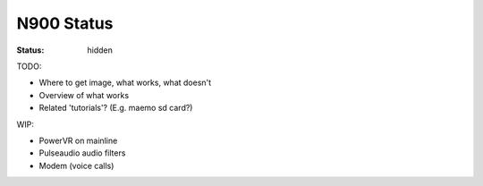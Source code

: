 N900 Status
###########

:status: hidden

TODO:

* Where to get image, what works, what doesn't
* Overview of what works
* Related 'tutorials'? (E.g. maemo sd card?)


WIP:

* PowerVR on mainline
* Pulseaudio audio filters
* Modem (voice calls)
